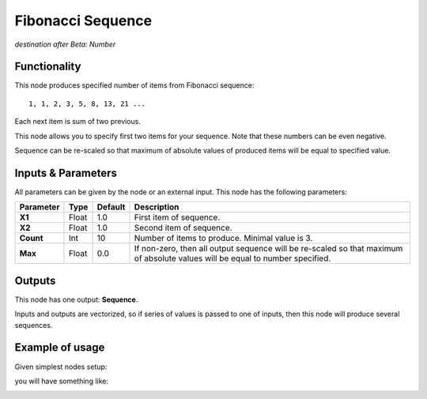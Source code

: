 Fibonacci Sequence
==================

*destination after Beta: Number*

Functionality
-------------

This node produces specified number of items from Fibonacci sequence::

  1, 1, 2, 3, 5, 8, 13, 21 ...

Each next item is sum of two previous.

This node allows you to specify first two items for your sequence. Note that these numbers can be even negative.

Sequence can be re-scaled so that maximum of absolute values of produced items will be equal to specified value.

Inputs & Parameters
-------------------

All parameters can be given by the node or an external input.
This node has the following parameters:

+----------------+---------------+-------------+----------------------------------------------------+
| Parameter      | Type          | Default     | Description                                        |  
+================+===============+=============+====================================================+
| **X1**         | Float         | 1.0         | First item of sequence.                            |
+----------------+---------------+-------------+----------------------------------------------------+
| **X2**         | Float         | 1.0         | Second item of sequence.                           |
+----------------+---------------+-------------+----------------------------------------------------+
| **Count**      | Int           | 10          | Number of items to produce. Minimal value is 3.    |
+----------------+---------------+-------------+----------------------------------------------------+
| **Max**        | Float         | 0.0         | If non-zero, then all output sequence will be      |
|                |               |             | re-scaled so that maximum of absolute values will  |
|                |               |             | be equal to number specified.                      |
+----------------+---------------+-------------+----------------------------------------------------+

Outputs
-------

This node has one output: **Sequence**.

Inputs and outputs are vectorized, so if series of values is passed to one of
inputs, then this node will produce several sequences.

Example of usage
----------------

Given simplest nodes setup:

.. image:: https://cloud.githubusercontent.com/assets/284644/5691665/22a8bc0e-98f5-11e4-9ecc-924addf22178.png

you will have something like:

.. image:: https://cloud.githubusercontent.com/assets/284644/5691664/227c9d0e-98f5-11e4-87c9-fb6f552e1b89.png

